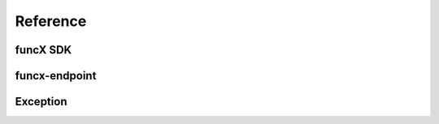 Reference
#########


funcX SDK
=========

.. autosummary::
    :toctree: stubs
    :nosignatures:

    funcx
    funcx.sdk.client.FuncXClient
    funcx.sdk.error_handling_client.FuncXErrorHandlingClient
    funcx.sdk.utils.batch.Batch
    funcx.serialize.base
    funcx.serialize.concretes

funcx-endpoint
==============

.. autosummary::
    :toctree: stubs
    :nosignatures:

    funcx_endpoint.endpoint.endpoint
    funcx_endpoint.endpoint.endpoint_manager.EndpointManager
    funcx_endpoint.endpoint.interchange.EndpointInterchange
    funcx_endpoint.endpoint.taskqueue.TaskQueue
    funcx_endpoint.strategies.base.BaseStrategy
    funcx_endpoint.strategies.simple.SimpleStrategy
    funcx_endpoint.strategies.kube_simple.KubeSimpleStrategy


Exception
=========

.. autosummary::
    :toctree: stubs
    :nosignatures:

    funcx.utils.errors.TaskPending
    funcx.utils.errors.RegistrationError
    funcx.utils.errors.FuncXUnreachable
    funcx.utils.errors.MalformedResponse
    funcx.utils.errors.FailureResponse
    funcx.utils.errors.VersionMismatch
    funcx.utils.errors.SerializationError
    funcx.utils.errors.UserCancelledException
    funcx.utils.errors.InvalidScopeException
    funcx.utils.errors.HTTPError
    funcx_endpoint.executors.high_throughput.funcx_worker.MaxResultSizeExceeded
